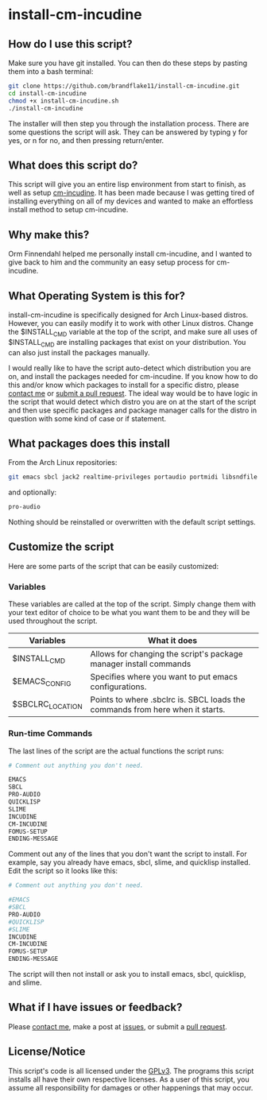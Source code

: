 * install-cm-incudine

** How do I use this script?

   Make sure you have git installed. You can then do these steps by pasting them into a bash terminal:

   #+BEGIN_SRC bash
     git clone https://github.com/brandflake11/install-cm-incudine.git
     cd install-cm-incudine
     chmod +x install-cm-incudine.sh
     ./install-cm-incudine
   #+END_SRC

   The installer will then step you through the installation process. There are some questions the script will ask. They can be answered by typing y for yes, or n for no, and then pressing return/enter.
   
** What does this script do?

   This script will give you an entire lisp environment from start to finish, as well as setup [[https://github.com/ormf/cm-incudine][cm-incudine]]. It has been made because I was getting tired of installing everything on all of my devices and wanted to make an effortless install method to setup cm-incudine.

** Why make this?
   
   Orm Finnendahl helped me personally install cm-incudine, and I wanted to give back to him and the community an easy setup process for cm-incudine.

** What Operating System is this for?

   install-cm-incudine is specifically designed for Arch Linux-based distros. However, you can easily modify it to work with other Linux distros. Change the $INSTALL_CMD variable at the top of the script, and make sure all uses of $INSTALL_CMD are installing packages that exist on your distribution. You can also just install the packages manually.

   I would really like to have the script auto-detect which distribution you are on, and install the packages needed for cm-incudine. If you know how to do this and/or know which packages to install for a specific distro, please [[mailto:bthaleproductions@gmail.com][contact me]] or [[https://github.com/brandflake11/install-cm-incudine/pulls][submit a pull request]]. The ideal way would be to have logic in the script that would detect which distro you are on at the start of the script and then use specific packages and package manager calls for the distro in question with some kind of case or if statement. 

** What packages does this install

   From the Arch Linux repositories:
   #+BEGIN_SRC bash
   git emacs sbcl jack2 realtime-privileges portaudio portmidi libsndfile fftw gsl clthreads
   #+END_SRC
   
   and optionally:
   #+BEGIN_SRC bash
   pro-audio 
   #+END_SRC

   Nothing should be reinstalled or overwritten with the default script settings.

** Customize the script

   Here are some parts of the script that can be easily customized:

*** Variables

    These variables are called at the top of the script. Simply change them with your text editor of choice to be what you want them to be and they will be used throughout the script.
   
   | Variables        | What it does                                                                  |
   |------------------+-------------------------------------------------------------------------------|
   | $INSTALL_CMD     | Allows for changing the script's package manager install commands             |
   | $EMACS_CONFIG    | Specifies where you want to put emacs configurations.                         |
   | $SBCLRC_LOCATION | Points to where .sbclrc is. SBCL loads the commands from here when it starts. |

*** Run-time Commands

   The last lines of the script are the actual functions the script runs:

   #+BEGIN_SRC bash
     # Comment out anything you don't need.

     EMACS
     SBCL
     PRO-AUDIO
     QUICKLISP
     SLIME
     INCUDINE
     CM-INCUDINE
     FOMUS-SETUP
     ENDING-MESSAGE
   #+END_SRC

   Comment out any of the lines that you don't want the script to install. For example, say you already have emacs, sbcl, slime, and quicklisp installed. Edit the script so it looks like this:

   #+BEGIN_SRC bash
     # Comment out anything you don't need.

     #EMACS
     #SBCL
     PRO-AUDIO
     #QUICKLISP
     #SLIME
     INCUDINE
     CM-INCUDINE
     FOMUS-SETUP
     ENDING-MESSAGE
   #+END_SRC

   The script will then not install or ask you to install emacs, sbcl, quicklisp, and slime. 
   
** What if I have issues or feedback?

   Please [[mailto:bthaleproductions@gmail.com][contact me]], make a post at [[https://github.com/brandflake11/install-cm-incudine/issues][issues]], or submit a [[https://github.com/brandflake11/install-cm-incudine/pulls][pull request]].

** License/Notice

   This script's code is all licensed under the [[https://www.gnu.org/licenses/gpl-3.0.en.html][GPLv3]]. The programs this script installs all have their own respective licenses. As a user of this script, you assume all responsibility for damages or other happenings that may occur.
